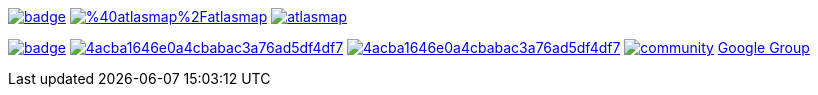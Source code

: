 image:https://maven-badges.herokuapp.com/maven-central/io.atlasmap/atlas-parent/badge.svg?style=flat-square[caption="Runtime @ Maven Central", link=https://maven-badges.herokuapp.com/maven-central/io.atlasmap/atlas-parent/]
image:https://badge.fury.io/js/%40atlasmap%2Fatlasmap.svg[caption="UI @ NPM", link=https://badge.fury.io/js/%40atlasmap%2Fatlasmap]
image:https://circleci.com/gh/atlasmap/atlasmap.svg?style=shield[caption="CircleCI", link=https://circleci.com/gh/atlasmap/atlasmap]

image:https://github.com/atlasmap/atlasmap/actions/workflows/supported-build.yml/badge.svg[caption="Supported", link=https://github.com/atlasmap/atlasmap/actions/workflows/supported-build.yml]
image:https://api.codacy.com/project/badge/Grade/4acba1646e0a4cbabac3a76ad5df4df7[caption="Codacy Grade", link=https://www.codacy.com/app/atlasmapio/atlasmap?utm_source=github.com&amp;utm_medium=referral&amp;utm_content=atlasmap/atlasmap&amp;utm_campaign=Badge_Grade]
image:https://api.codacy.com/project/badge/Coverage/4acba1646e0a4cbabac3a76ad5df4df7[caption="Codacy Coverage", link=https://www.codacy.com/app/atlasmapio/atlasmap?utm_source=github.com&utm_medium=referral&utm_content=atlasmap/atlasmap&utm_campaign=Badge_Coverage]
image:https://badges.gitter.im/atlasmap/community.png[caption="Gitter chat", link=https://gitter.im/atlasmap/community]
link:https://groups.google.com/d/forum/atlasmap[Google Group]
